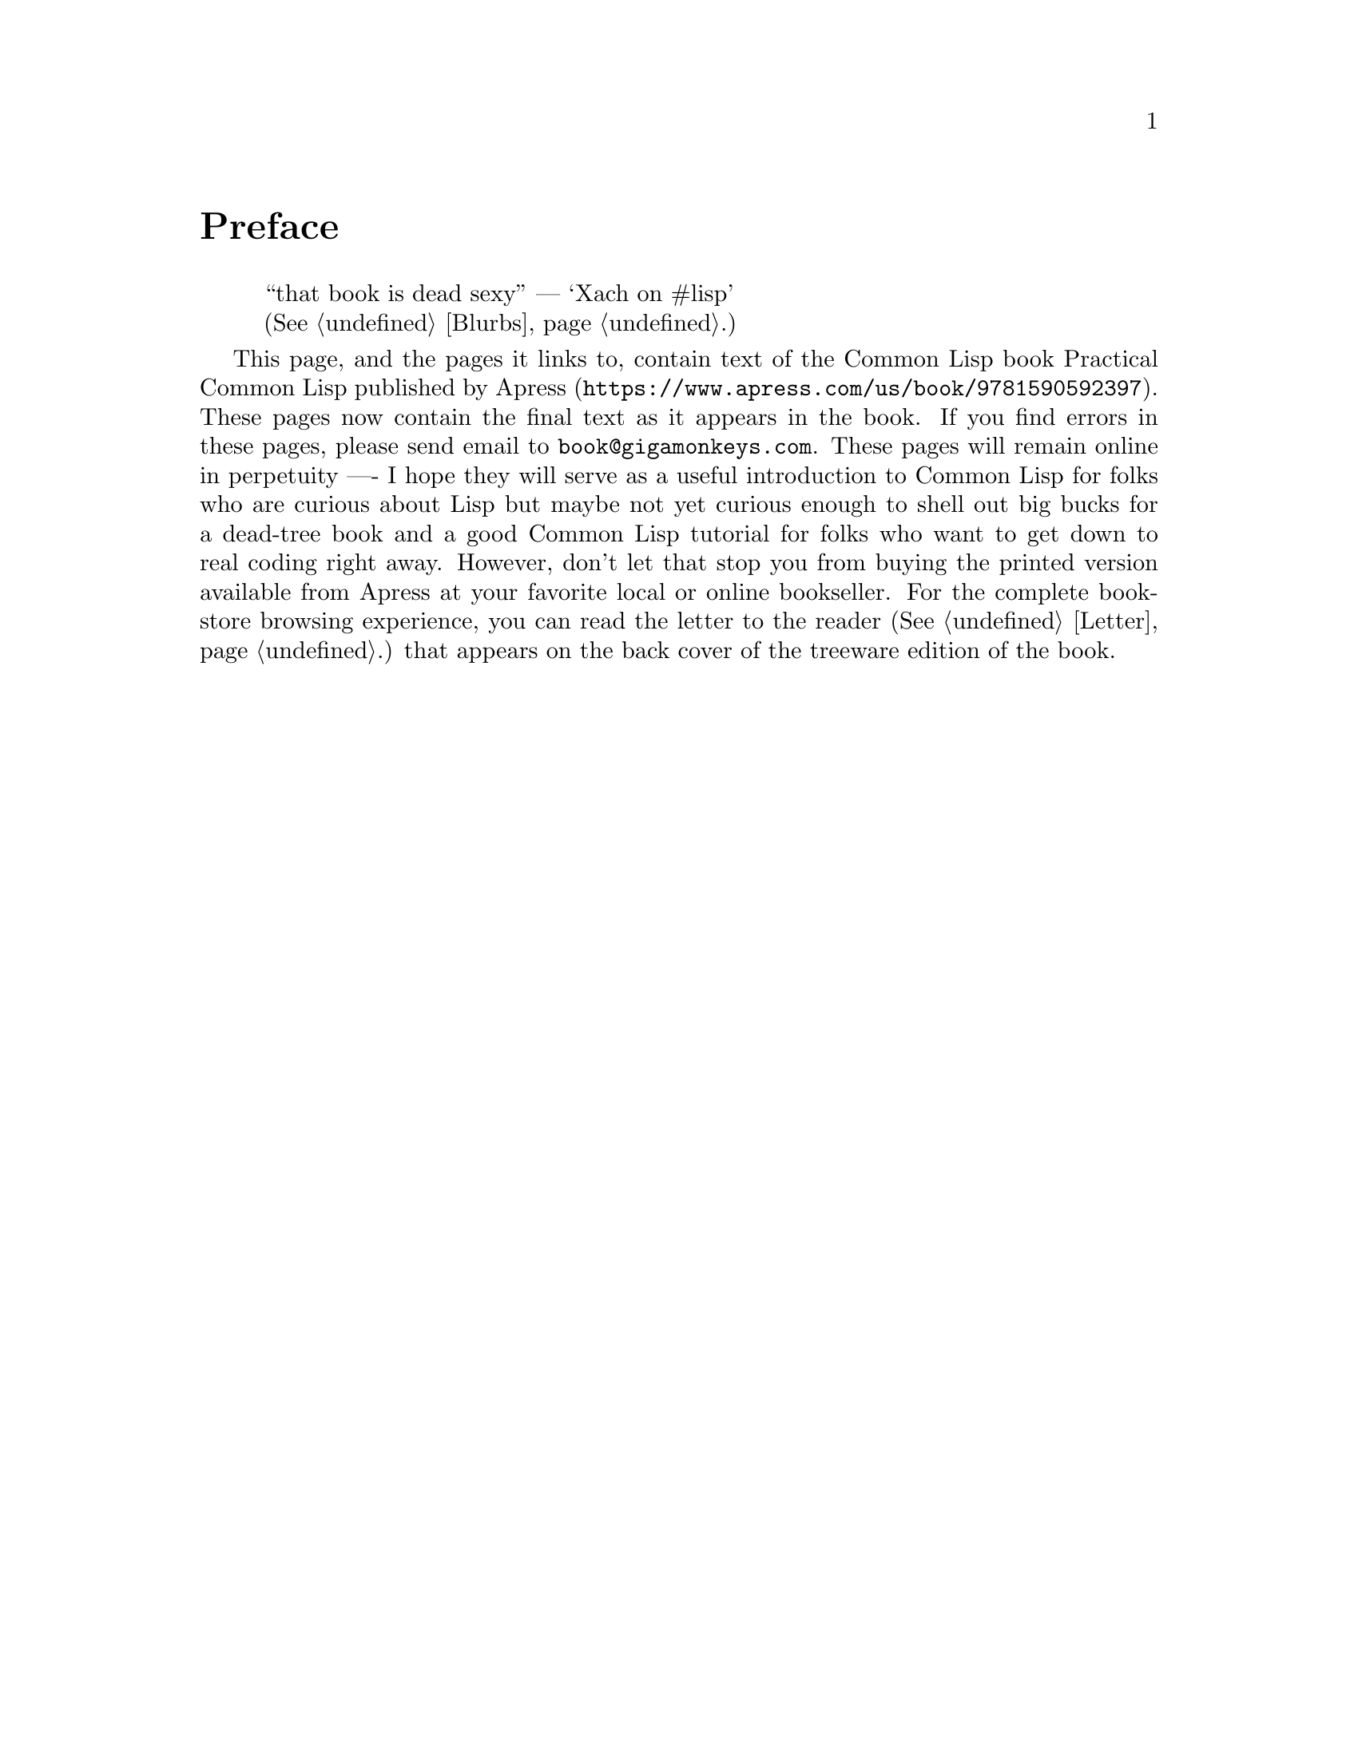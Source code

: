 @node    Preface, Letter, Top, Top
@unnumbered Preface

@quotation
“that book is dead sexy” — ‘Xach on #lisp’@*
(@xref{Blurbs}.)
@end quotation

This page, and the pages it links to, contain text of the Common Lisp book Practical Common Lisp published by @uref{https://www.apress.com/us/book/9781590592397, Apress}. These pages now contain the final text as it appears in the book. If you find errors in these pages, please send email to @email{book@@gigamonkeys.com}. These pages will remain online in perpetuity -— I hope they will serve as a useful introduction to Common Lisp for folks who are curious about Lisp but maybe not yet curious enough to shell out big bucks for a dead-tree book and a good Common Lisp tutorial for folks who want to get down to real coding right away. However, don't let that stop you from buying the printed version available from Apress at your favorite local or online bookseller. For the complete bookstore browsing experience, you can read the letter to the reader (@xref{Letter}.) that appears on the back cover of the treeware edition of the book.
